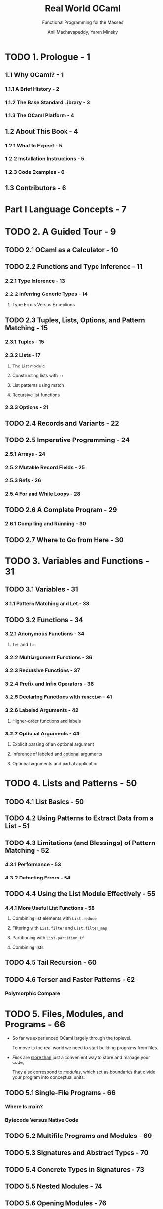 #+TITLE: Real World OCaml
#+SUBTITLE: Functional Programming for the Masses
#+VERSION: 2nd
#+AUTHOR: Anil Madhavapeddy, Yaron Minsky
#+STARTUP: entitiespretty
#+STARTUP: indent
#+STARTUP: overview

* TODO 1. Prologue - 1
** 1.1 Why OCaml? - 1
*** 1.1.1 A Brief History - 2
*** 1.1.2 The Base Standard Library - 3
*** 1.1.3 The OCaml Platform - 4

** 1.2 About This Book - 4
*** 1.2.1 What to Expect - 5
*** 1.2.2 Installation Instructions - 5
*** 1.2.3 Code Examples - 6

** 1.3 Contributors - 6

* Part I Language Concepts - 7
* TODO 2. A Guided Tour - 9
** TODO 2.1 OCaml as a Calculator - 10
** TODO 2.2 Functions and Type Inference - 11
*** 2.2.1 Type Inference - 13
*** 2.2.2 Inferring Generic Types - 14
**** Type Errors Versus Exceptions

** TODO 2.3 Tuples, Lists, Options, and Pattern Matching - 15
*** 2.3.1 Tuples - 15
*** 2.3.2 Lists - 17
**** The List module
**** Constructing lists with ~::~
**** List patterns using match
**** Recursive list functions

*** 2.3.3 Options - 21

** TODO 2.4 Records and Variants - 22
** TODO 2.5 Imperative Programming - 24
*** 2.5.1 Arrays - 24
*** 2.5.2 Mutable Record Fields - 25
*** 2.5.3 Refs - 26
*** 2.5.4 For and While Loops - 28

** TODO 2.6 A Complete Program - 29
*** 2.6.1 Compiling and Running - 30

** TODO 2.7 Where to Go from Here - 30

* TODO 3. Variables and Functions - 31
** TODO 3.1 Variables - 31
*** 3.1.1 Pattern Matching and Let - 33

** TODO 3.2 Functions - 34
*** 3.2.1 Anonymous Functions - 34
**** ~let~ and ~fun~

*** 3.2.2 Multiargument Functions - 36
*** 3.2.3 Recursive Functions - 37
*** 3.2.4 Prefix and Infix Operators - 38
*** 3.2.5 Declaring Functions with ~function~ - 41
*** 3.2.6 Labeled Arguments - 42
**** Higher-order functions and labels

*** 3.2.7 Optional Arguments - 45
**** Explicit passing of an optional argument
**** Inference of labeled and optional arguments
**** Optional arguments and partial application

* TODO 4. Lists and Patterns - 50
** TODO 4.1 List Basics - 50
** TODO 4.2 Using Patterns to Extract Data from a List - 51
** TODO 4.3 Limitations (and Blessings) of Pattern Matching - 52
*** 4.3.1 Performance - 53
*** 4.3.2 Detecting Errors - 54

** TODO 4.4 Using the List Module Effectively - 55
*** 4.4.1 More Useful List Functions - 58
**** Combining list elements with ~List.reduce~
**** Filtering with ~List.filter~ and ~List.filter_map~
**** Partitioning with ~List.partition_tf~
**** Combining lists

** TODO 4.5 Tail Recursion - 60
** TODO 4.6 Terser and Faster Patterns - 62
*** Polymorphic Compare

* TODO 5. Files, Modules, and Programs - 66
  - So far we experienced OCaml largely through the toplevel.

    To move to the real world we need to start building programs from files.

  - /Files/ are _more than_ just a convenient way to store and manage your code;

    They also correspond to /modules/, which act as boundaries that divide your
    program into conceptual units.

** TODO 5.1 Single-File Programs - 66
*** Where Is main?
*** Bytecode Versus Native Code

** TODO 5.2 Multifile Programs and Modules - 69
** TODO 5.3 Signatures and Abstract Types - 70
** TODO 5.4 Concrete Types in Signatures - 73
** TODO 5.5 Nested Modules - 74
** TODO 5.6 Opening Modules - 76
*** TODO 5.6.1 Open Modules Rarely - 76
*** TODO 5.6.2 Prefer Local Opens - 76
*** TODO 5.6.3 Using Module Shortcuts Instead - 77

** TODO 5.7 Including Modules - 77
** TODO 5.8 Common Errors with Modules - 79
*** 5.8.1 Type Mismatches - 79
*** 5.8.2 Missing Definitions - 80
*** 5.8.3 Type Definition Mismatches - 80
*** 5.8.4 Cyclic Dependencies - 81

** TODO 5.9 Designing with Modules - 82
*** 5.9.1 Expose Concrete Types Rarely - 82
*** 5.9.2 Design for the Call Site - 82
*** 5.9.3 Create Uniform Interfaces - 83
*** 5.9.4 Interfaces before implementations - 83

* TODO 6. Records - 85
** TODO 6.1 Patterns and Exhaustiveness - 87
*** Compiler Warnings

** TODO 6.2 Field Punning - 89
** TODO 6.3 Reusing Field Names - 90
** TODO 6.4 Functional Updates - 93
** TODO 6.5 Mutable Fields - 94
** TODO 6.6 First-Class Fields - 95

* TODO 7. Variants - 99
** TODO 7.1 Catch-All Cases and Refactoring - 102
** TODO 7.2 Combining Records and Variants - 104
*** 7.2.1 Embedded Records - 107

** TODO 7.3 Variants and Recursive Data Structures - 108
** TODO 7.4 Polymorphic Variants - 111
*** 7.4.1 Example: Terminal Colors Redux - 113
*** 7.4.2 When to Use Polymorphic Variants - 117

* TODO 8. Error Handling - 119
** TODO 8.1 Error-Aware Return Types - 119
*** 8.1.1 Encoding Errors with Result - 120
*** 8.1.2 Error and Or\under{}error - 121
*** 8.1.3 ~bind~ and Other Error Handling Idioms - 122
**** Monads and _Let_syntax_

** TODO 8.2 Exceptions - 124
*** 8.2.1 Helper Functions for Throwing Exceptions - 126
*** 8.2.2 Exception Handlers - 127
*** 8.2.3 Cleaning Up in the Presence of Exceptions - 128
*** 8.2.4 Catching Specific Exceptions - 129
*** 8.2.5 Backtraces - 130
*** 8.2.6 From Exceptions to Error-Aware Types and Back Again - 132

** TODO 8.3 Choosing an Error-Handling Strategy - 133

* TODO 9. Imperative Programming - 134
** TODO 9.1 Example: Imperative Dictionaries - 134
** TODO 9.2 Primitive Mutable Data - 138
*** 9.2.1 Array-Like Data - 138
**** Ordinary Arrays
**** Strings
**** Bigarrays

*** 9.2.2 Mutable Record and Object Fields and Ref Cells - 139
**** Ref Cells

*** 9.2.3 Foreign Functions - 140

** TODO 9.3 For and While Loops - 140
** TODO 9.4 Example: Doubly Linked Lists - 141
*** 9.4.1 Modifying the List - 143
*** 9.4.2 Iteration Functions - 144

** TODO 9.5 Laziness and Other Benign Effects - 145
*** 9.5.1 Memoization and Dynamic Programming - 146
**** Limitations of ~let rec~

** TODO 9.6 Input and Output - 152
*** 9.6.1 Terminal I/O - 153
*** 9.6.2 Formatted Output with ~printf~ - 154
**** Understanding Format Strings

*** 9.6.3 File I/O - 156

** TODO 9.7 Order of Evaluation - 158
** TODO 9.8 Side Effects and Weak Polymorphism - 159
*** 9.8.1 The Value Restriction - 160
*** 9.8.2 Partial Application and the Value Restriction - 161
*** 9.8.3 Relaxing the Value Restriction - 162

** TODO 9.9 Summary - 164

* TODO 10. GADTs - 166
** 10.1 A Little Language - 166
*** 10.1.1 Making the Language Type-Safe - 168
*** 10.1.2 Trying to Do Better with Ordinary Variants - 169
*** 10.1.3 GADTs to the Rescue - 170
*** 10.1.4 GADTs, Locally Abstract Types, and Polymorphic Recursion - 172

** 10.2 When Are GADTs Useful? - 173
*** 10.2.1 Varying Your Return Type - 173
*** 10.2.2 Capturing the Unknown - 176
*** 10.2.3 Abstracting Computational Machines - 177
*** 10.2.4 Narrowing the Possibilities - 180

** 10.3 Limitations of GADTs - 187
*** 10.3.1 Or-Patterns - 188
*** 10.3.2 Deriving Serializers - 188

* TODO 11. Functors - 191
** TODO 11.1 A Trivial Example - 191
** TODO 11.2 A Bigger Example: Computing with Intervals - 193
*** 11.2.1 Making the Functor Abstract - 196
*** 11.2.2 Sharing Constraints - 197
*** 11.2.3 Destructive Substitution - 199
*** 11.2.4 Using Multiple Interfaces - 201

** TODO 11.3 Extending Modules - 205

* TODO 12. First-Class Modules - 209
** TODO 12.1 Working with First-Class Modules - 209
*** 12.1.1 Creating First-Class Modules - 209
*** 12.1.2 Inference and Anonymous Modules - 210
*** 12.1.3 Unpacking First-Class Modules - 210
*** 12.1.4 Functions for Manipulating First-Class Modules - 210
*** 12.1.5 Richer First-Class Modules - 211
*** 12.1.6 Exposing types - 211

** TODO 12.2 Example: A Query-Handling Framework - 213
*** 12.2.1 Implementing a Query Handler - 215
*** 12.2.2 Dispatching to Multiple Query Handlers - 216
*** 12.2.3 Loading and Unloading Query Handlers - 219

** TODO 12.3 Living Without First-Class Modules - 222

* TODO 13. Objects - 223
** TODO 13.1 OCaml Objects - 224
** TODO 13.2 Object Polymorphism - 225
** TODO 13.3 Immutable Objects - 227
** TODO 13.4 When to Use Objects - 228
** TODO 13.5 Subtyping - 228
*** 13.5.1 Width Subtyping - 229
*** 13.5.2 Depth Subtyping - 229
**** Polymorphic Variant Subtyping

*** 13.5.3 Variance - 230
**** Variance Annotations

*** 13.5.4 Narrowing - 234
*** 13.5.5 Subtyping Versus Row Polymorphism - 235
**** Production Note

* TODO 14. Classes - 237
*** TODO 14.1 OCaml Classes - 237
*** TODO 14.2 Class Parameters and Polymorphism - 238
*** TODO 14.3 Object Types as Interfaces - 239
**** 14.3.1 Functional Iterators - 242

*** TODO 14.4 Inheritance - 243
*** TODO 14.5 Class Types - 244
*** TODO 14.6 Open Recursion - 245
*** TODO 14.7 Private Methods - 246
*** TODO 14.8 Binary Methods - 247
*** TODO 14.9 Virtual Classes and Methods - 251
**** 14.9.1 Create Some Simple Shapes - 251

*** TODO 14.10 Initializers - 254
*** TODO 14.11 Multiple Inheritance - 254
**** 14.11.1 How Names Are Resolved - 254
**** 14.11.2 Mixins - 255
**** 14.11.3 Displaying the Animated Shapes - 258

* Part II. Tools and Techniques - 261
* TODO 15. Maps and Hash Tables - 263
** TODO 15.1 Maps - 263
*** 15.1.1 Sets - 265
*** 15.1.2 Modules and Comparators - 265
*** 15.1.3 Why do we need comparator witnesses? - 267
*** 15.1.4 The Polymorphic Comparator - 269
**** The Perils of Polymorphic Compare

*** 15.1.5 Satisfying ~Comparator.S~ with ~[@@deriving]~ - 270
**** =, ==, and ~phys_equal~

*** 15.1.6 Applying ~[@@deriving]~ to Maps and Sets - 272
*** 15.1.7 Trees - 273

** TODO 15.2 Hash Tables - 274
*** 15.2.1 Time Complexity of Hash Tables - 274
*** 15.2.2 Collisions with the Polymorphic Hash Function - 275

** TODO 15.3 Choosing Between Maps and Hash Tables - 276

* TODO 16. Command-Line Parsing - 280
** TODO 16.1 Basic Command-Line Parsing - 280
*** 16.1.1 Defining an Anonymous Argument - 281
*** 16.1.2 Defining Basic Commands - 281
*** 16.1.3 Running Commands - 282
*** 16.1.4 Multi-argument Commands - 284

** TODO 16.2 Argument Types - 285
*** 16.2.1 Defining Custom Argument Types - 286
*** 16.2.2 Optional and Default Arguments - 286
*** 16.2.3 Sequences of Arguments - 288

** TODO 16.3 Adding Labeled Flags - 289
** TODO 16.4 Grouping Subcommands Together - 291
** TODO 16.5 Prompting for Interactive Input - 293
** TODO 16.6 Command-Line Autocompletion with bash - 294
*** 16.6.1 Generating Completion Fragments from Command - 295
*** 16.6.2 Installing the Completion Fragment - 295
**** Installing A Generic Completion Handler

** TODO 16.7 Alternative Command-Line Parsers - 296

* TODO 17. Concurrent Programming with Async - 297
** TODO 17.1 Async Basics - 297
*** 17.1.1 Using Let syntax - 300
*** 17.1.2 Ivars and Upon - 301
**** Understanding Bind In Terms of Ivars and Upon

** TODO 17.2 Examples: An Echo Server - 303
*** 17.2.1 Improving the Echo Server - 306

** TODO 17.3 Example: Searching Definitions with DuckDuckGo - 309
*** 17.3.1 URI Handling - 309
*** 17.3.2 Parsing JSON Strings - 310
*** 17.3.3 Executing an HTTP Client Query - 310

** TODO 17.4 Exception Handling - 312
*** 17.4.1 Monitors - 314
*** 17.4.2 Example: Handling Exceptions with DuckDuckGo - 316

** TODO 17.5 Timeouts, Cancellation, and Choices - 318
** TODO 17.6 Working with System Threads - 320
*** 17.6.1 Thread-Safety and Locking - 323

* TODO 18. Testing - 325
** 18.1 Inline Tests - 326
*** 18.1.1 More Readable Errors with ~test_eq~ - 327
*** 18.1.2 Where Should Tests Go? - 328

** 18.2 Expect Tests - 329
*** 18.2.1 Basic Mechanics - 329
*** 18.2.2 What Are Expect Tests Good For? - 330
*** 18.2.3 Exploratory Programming - 331
*** 18.2.4 Visualizing Complex Behavior - 333
*** 18.2.5 End-to-End Tests - 336
*** 18.2.6 How to Make a Good Expect Test - 339

** 18.3 Property Testing with Quickcheck - 339
*** 18.3.1 Handling Complex Types - 341
*** 18.3.2 More Control with Let-Syntax - 342

** 18.4 Other Testing Tools - 343
*** 18.4.1 Other Tools to Do (Mostly) the Same Things - 343
*** 18.4.2 Fuzzing - 344

* TODO 19. Handling JSON Data - 345
** TODO 19.1 JSON Basics - 345
*** Installing the Yojson Library

** TODO 19.2 Parsing JSON with Yojson - 346
** TODO 19.3 Selecting Values from JSON Structures - 348
*** Functional Combinators

** TODO 19.4 Constructing JSON Values - 351
*** Polymorphic Variants and Easier Type Checking

** TODO 19.5 Using Nonstandard JSON Extensions - 353
** TODO 19.6 Automatically Mapping JSON to OCaml Types - 354
*** 19.6.1 ATD Basics - 354
*** 19.6.2 ATD Annotations - 355
*** 19.6.3 Compiling ATD Specifications to OCaml - 355
*** 19.6.4 Example: Querying GitHub Organization Information - 357

* TODO 20. Parsing with OCamllex and Menhir - 361
** TODO 20.1 Lexing and Parsing - 362
** TODO 20.2 Defining a Parser - 363
*** Describing the Grammar - 364
*** Parsing Sequences - 365

** TODO 20.3 Defining a Lexer - 367
*** 20.3.1 OCaml Prelude - 367
*** 20.3.1 Regular Expressions - 368
*** 20.3.1 Lexing Rules - 368
*** 20.3.1 Recursive Rules - 370
**** Handling Unicode

** TODO 20.4 Bringing It All Together - 371

* TODO 21. Data Serialization with S-Expressions - 374
** TODO 21.1 Basic Usage - 374
*** 21.1.1 S-Expression Converters for New Types - 376
**** Syntax Extensions and ppx

** TODO The Sexp Format - 378
** TODO Preserving Invariants - 379
** TODO Getting Good Error Messages - 382
** TODO Sexp-Conversion Directives - 383
*** 21.5.1 ~@sexp.opaque~ - 383
*** 21.5.2 ~@sexp.list~ - 384
*** 21.5.3 ~@sexp.option~ - 385
*** 21.5.4 Specifying Defaults - 385

* TODO 22. The OCaml Platfform - 388
** 22.1 A Hello World OCaml Project - 389
*** 22.1.1 Setting Up an Opam Local Switch - 389
*** 22.1.2 Choosing an OCaml Compiler Version - 390
*** 22.1.3 Structure of an OCaml Project - 391
*** 22.1.4 Defining Module Names - 391
*** 22.1.5 Defining Libraries as Collections of Modules - 392
*** 22.1.6 Writing Test Cases for a Library - 392
*** 22.1.7 Building an Executable Program - 393

** 22.2 Setting Up an Integrated Development Environment - 394
*** 22.2.1 Using Visual Studio Code - 394
*** 22.2.2 Browsing Interface Documentation - 395
*** 22.2.3 Autoformatting Your Source Code - 396

** 22.3 Publishing Your Code Online - 396
*** 22.3.1 Defining Opam Packages - 396
*** 22.3.2 Generating Project Metadata from Dune - 397
*** 22.3.3 Setting up Continuous Integration - 398
*** 22.3.4 Other Conventions - 399
*** 22.3.5 Releasing Your Code into the Opam Repository - 400

** 22.4 Learning More from Real Projects - 401

* TODO Part III. The Compiler and Runtime System - 403
* TODO 23. Foreign Function Interface - 405
** 23.1 Example: A Terminal Interface - 406
** 23.2 Basic Scalar C Types - 410
** 23.3 Pointers and Arrays - 411
*** 23.3.1 Allocating Typed Memory for Pointers - 412
*** 23.3.2 Using Views to Map Complex Values - 413
**** OCaml Strings Versus C Character Buffers

** 23.4 Structs and Unions - 414
*** 23.4.1 Defining a Structure - 414
*** 23.4.2 Adding Fields to Structures - 415
*** 23.4.3 Incomplete Structure Definitions - 415
**** Recap: A time-printing command

*** 23.4.4 Defining Arrays - 418
**** Pointer Operators for Dereferencing and Arithmetic

** 23.5 Passing Functions to C - 419
*** Example: A Command-Line Quicksort - 420
**** Lifetime of Allocated Ctypes

** 23.6 Learning More About C Bindings - 422
*** Struct Memory Layout - 423

* TODO 24. Memory Representation of Values - 424
** 24.1 OCaml Blocks and Values - 425
*** 24.1.1 Distinguishing Integers and Pointers at Runtime - 425
**** Some History About OCaml’s Word-Aligned Pointers

** 24.2 Blocks and Values - 427
*** 24.2.1 Integers, Characters, and Other Basic Types - 428

** 24.3 Tuples, Records, and Arrays - 428
*** 24.3.1 Floating-Point Numbers and Arrays - 429

** 24.4 Variants and Lists - 430
** 24.5 Polymorphic Variants - 431
** 24.6 String Values - 432
** 24.7 Custom Heap Blocks - 432
*** 24.7.1 Managing External Memory with Bigarray - 433

* TODO 25. Understanding the Garbage Collector - 435
** 25.1 Mark and Sweep Garbage Collection - 435
** 25.2 Generational Garbage Collection - 436
** 25.3 The Fast Minor Heap - 436
*** Allocating on the Minor Heap - 437
**** Setting the Size of the Minor Heap

** 25.4 The Long-Lived Major Heap - 438
*** 25.4.1 Allocating on the Major Heap - 439
**** Controlling Major Heap Growth

*** 25.4.2 Memory Allocation Strategies - 439
**** Next-fit allocation
**** First-fit allocation

*** 25.4.3 Marking and Scanning the Heap - 441
**** Controlling Major Heap Collections

*** 25.4.4 Heap Compaction - 442
**** Controlling Frequency of Compactions

*** 25.4.5 Intergenerational Pointers - 443
**** The mutable write barrier

** 25.5 Attaching Finalizer Functions to Values - 445
*** What Values Can Be Finalized?

* TODO 26. The Compiler Frontend: Parsing and Type Checking - 447
** 26.1 An Overview of the Toolchain - 447
*** 26.1.1 Obtaining the Compiler Source Code - 448

** 26.2 Parsing Source Code - 449
*** 26.2.1 Syntax Errors - 449
*** 26.2.2 Generating Documentation from Interfaces - 450
**** Using Custom ocamldoc Generators

** 26.3 Preprocessing with ppx - 451
*** 26.3.1 Extension Attributes - 452
*** 26.3.2 Commonly Used Extension Attributes - 453
*** 26.3.3 Extension Nodes - 454

** 26.4 Static Type Checking - 454
*** 26.4.1 Displaying Inferred Types from the Compiler - 455
**** Which Comes First: The ml or the mli?

*** 26.4.2 Type Inference - 456
**** Adding type annotations to find errors
**** Enforcing principal typing

*** 26.4.3 Modules and Separate Compilation - 460
**** The mapping between files and modules
**** Defining a module search path

*** 26.4.4 Wrapping Libraries with Modules Aliases - 462
*** 26.4.5 Shorter Module Paths in Type Errors - 464

** 26.5 The Typed Syntax Tree - 465
*** 26.5.1 Examining the Typed Syntax Tree Directly - 465

* TODO 27. The Compiler Backend: Bytecode and Native code - 468
** 27.1 The Untyped Lambda Form - 468
*** 27.1.1 Pattern Matching Optimization - 468
**** Learning More About Pattern Matching Compilation

*** 27.1.2 Benchmarking Pattern Matching - 470

** 27.2 Generating Portable Bytecode - 472
*** 27.2.1 Compiling and Linking Bytecode - 474
*** 27.2.2 Executing Bytecode - 474
*** 27.2.3 Embedding OCaml Bytecode in C - 475

** 27.3 Compiling Fast Native Code - 476
*** 27.3.1 Inspecting Assembly Output - 477
**** The impact of polymorphic comparison
**** Benchmarking polymorphic comparison

*** 27.3.2 Debugging Native Code Binaries - 480
**** Understanding name mangling
**** Interactive breakpoints with the GNU debugger

*** 27.3.3 Profiling Native Code - 483
**** GPROF
**** PERF

*** 27.3.4 Embedding Native Code in C - 485
**** Activating the Debug Runtime

** 27.4 Summarizing the File Extensions - 486

* TODO Index - 487
